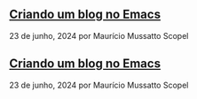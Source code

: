 ** [[../criando-um-blog-no-emacs][Criando um blog no Emacs]]

23 de junho, 2024 por Maurício Mussatto Scopel
** [[../test1][Criando um blog no Emacs]]

23 de junho, 2024 por Maurício Mussatto Scopel
